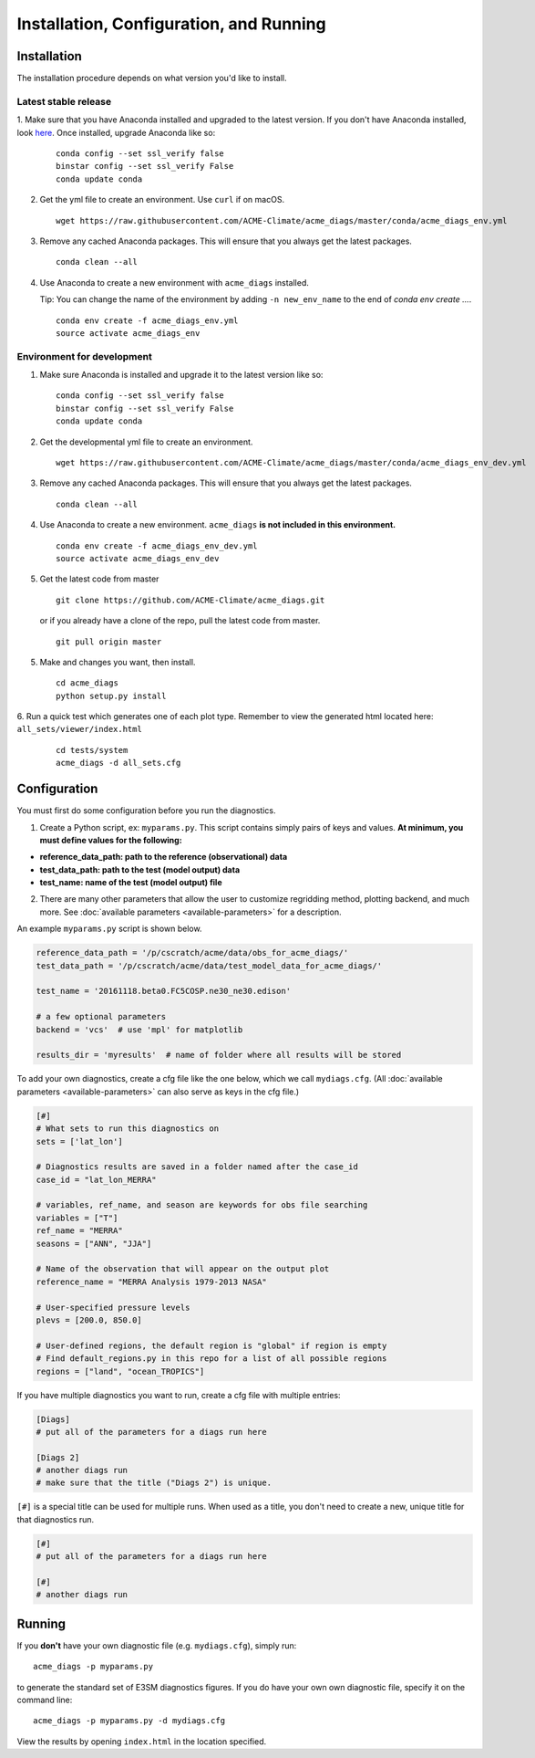 
Installation, Configuration, and Running
========================================

Installation
------------

The installation procedure depends on what version you'd like to install.

Latest stable release
^^^^^^^^^^^^^^^^^^^^^

1. Make sure that you have Anaconda installed and upgraded to the latest version. If you don't have Anaconda
installed, look `here <https://conda.io/docs/user-guide/install/index.html#regular-installation>`_. 
Once installed, upgrade Anaconda like so:

   ::

       conda config --set ssl_verify false
       binstar config --set ssl_verify False
       conda update conda

2. Get the yml file to create an environment. Use ``curl`` if on macOS.

   ::

       wget https://raw.githubusercontent.com/ACME-Climate/acme_diags/master/conda/acme_diags_env.yml

3. Remove any cached Anaconda packages. This will ensure that you always get the latest packages.

   ::

       conda clean --all

4. Use Anaconda to create a new environment with ``acme_diags`` installed.  

   Tip: You can change the name of the environment by adding ``-n new_env_name`` to the end of `conda env create ...`.

   ::

       conda env create -f acme_diags_env.yml
       source activate acme_diags_env



Environment for development
^^^^^^^^^^^^^^^^^^^^^^^^^^^

1. Make sure Anaconda is installed and upgrade it to the latest version like so:

   ::

       conda config --set ssl_verify false
       binstar config --set ssl_verify False
       conda update conda


2. Get the developmental yml file to create an environment.

   ::

       wget https://raw.githubusercontent.com/ACME-Climate/acme_diags/master/conda/acme_diags_env_dev.yml

3. Remove any cached Anaconda packages. This will ensure that you always get the latest packages.

   ::

       conda clean --all

4. Use Anaconda to create a new environment. ``acme_diags`` **is not included in this environment.**

   ::

       conda env create -f acme_diags_env_dev.yml
       source activate acme_diags_env_dev

5. Get the latest code from master

   ::

       git clone https://github.com/ACME-Climate/acme_diags.git


   or if you already have a clone of the repo, pull the latest code from master.

   ::

       git pull origin master

5. Make and changes you want, then install.

   ::

       cd acme_diags
       python setup.py install

6. Run a quick test which generates one of each plot type. 
Remember to view the generated html located here: ``all_sets/viewer/index.html``

   ::

       cd tests/system
       acme_diags -d all_sets.cfg

Configuration
-------------

You must first do some configuration before you run the diagnostics.

1. Create a Python script, ex: ``myparams.py``. This script contains simply
   pairs of keys and values. **At minimum, you must define values for the following:**

-  **reference_data_path: path to the reference (observational)
   data**
-  **test_data_path: path to the test (model output) data**
-  **test_name: name of the test (model output) file**

2. There are many other parameters that allow the user to customize
   regridding method, plotting backend, and much more. See
   :doc:`available parameters <available-parameters>` for a description.

An example ``myparams.py`` script is shown below.

.. code:: python

    reference_data_path = '/p/cscratch/acme/data/obs_for_acme_diags/'
    test_data_path = '/p/cscratch/acme/data/test_model_data_for_acme_diags/'
    
    test_name = '20161118.beta0.FC5COSP.ne30_ne30.edison'
    
    # a few optional parameters
    backend = 'vcs'  # use 'mpl' for matplotlib
    
    results_dir = 'myresults'  # name of folder where all results will be stored

To add your own diagnostics, create a cfg file like the one below, which
we call ``mydiags.cfg``. (All :doc:`available parameters <available-parameters>` 
can also serve as keys in the cfg file.)


.. code::

    [#]
    # What sets to run this diagnostics on
    sets = ['lat_lon']
    
    # Diagnostics results are saved in a folder named after the case_id
    case_id = "lat_lon_MERRA"
    
    # variables, ref_name, and season are keywords for obs file searching 
    variables = ["T"]  
    ref_name = "MERRA"
    seasons = ["ANN", "JJA"]
    
    # Name of the observation that will appear on the output plot
    reference_name = "MERRA Analysis 1979-2013 NASA"
    
    # User-specified pressure levels
    plevs = [200.0, 850.0]
    
    # User-defined regions, the default region is "global" if region is empty
    # Find default_regions.py in this repo for a list of all possible regions
    regions = ["land", "ocean_TROPICS"] 

If you have multiple diagnostics you want to run, create a cfg file with multiple
entries:

.. code::

    [Diags]
    # put all of the parameters for a diags run here

    [Diags 2]
    # another diags run
    # make sure that the title ("Diags 2") is unique.

``[#]`` is a special title can be used for multiple runs. When used as a title, you don't need to create a new, unique
title for that diagnostics run.

.. code::

    [#]
    # put all of the parameters for a diags run here

    [#]
    # another diags run


Running
-------

If you **don't** have your own diagnostic file (e.g. ``mydiags.cfg``), simply run: ::

  acme_diags -p myparams.py

to generate the standard set of E3SM diagnostics figures.
If you do have your own own diagnostic file, specify it on the command line: ::

  acme_diags -p myparams.py -d mydiags.cfg

View the results by opening ``index.html`` in the location specified.

